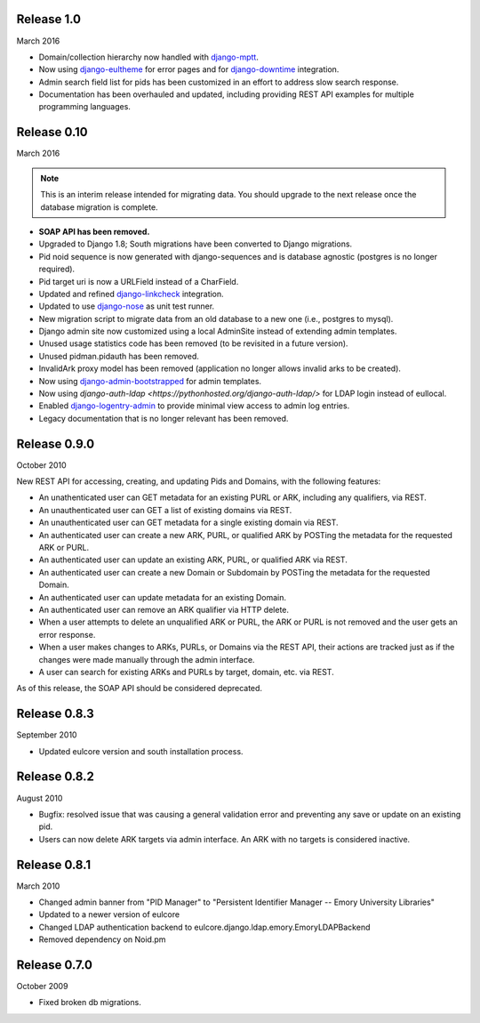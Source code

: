 Release 1.0
-----------
March 2016

* Domain/collection hierarchy now handled with
  `django-mptt <http://django-mptt.github.io/django-mptt/>`_.
* Now using `django-eultheme <https://github.com/emory-libraries/django-eultheme>`_
  for error pages and for `django-downtime <https://github.com/dstegelman/django-downtime>`_
  integration.
* Admin search field list for pids has been customized in an effort
  to address slow search response.
* Documentation has been overhauled and updated, including providing
  REST API examples for multiple programming languages.

Release 0.10
------------
March 2016

.. NOTE::

  This is an interim release intended for migrating data.  You should
  upgrade to the next release once the database migration is complete.

* **SOAP API has been removed.**
* Upgraded to Django 1.8; South migrations have been converted to
  Django migrations.
* Pid noid sequence is now generated with django-sequences and is
  database agnostic (postgres is no longer required).
* Pid target uri is now a URLField instead of a CharField.
* Updated and refined
  `django-linkcheck <https://github.com/DjangoAdminHackers/django-linkcheck>`_
  integration.
* Updated to use `django-nose <https://django-nose.readthedocs.org/en/latest/>`_
  as unit test runner.
* New migration script to migrate data from an old database
  to a new one (i.e., postgres to mysql).
* Django admin site now customized using a local AdminSite instead of
  extending admin templates.
* Unused usage statistics code has been removed (to be revisited in a
  future version).
* Unused pidman.pidauth has been removed.
* InvalidArk proxy model has been removed (application no longer allows
  invalid arks to be created).
* Now using `django-admin-bootstrapped <https://github.com/django-admin-bootstrapped/django-admin-bootstrapped>`_
  for admin templates.
* Now using `django-auth-ldap <https://pythonhosted.org/django-auth-ldap/>`
  for LDAP login instead of eullocal.
* Enabled `django-logentry-admin <https://github.com/yprez/django-logentry-admin>`_
  to provide minimal view access to admin log entries.
* Legacy documentation that is no longer relevant has been removed.

Release 0.9.0
-------------
October 2010

New REST API for accessing, creating, and updating Pids and Domains,
with the following features:

* An unathenticated user can GET metadata for an existing PURL or ARK,
  including any qualifiers, via REST.
* An unauthenticated user can GET a list of existing domains via REST.
* An unauthenticated user can GET metadata for a single existing
  domain via REST.
* An authenticated user can create a new ARK, PURL, or qualified ARK
  by POSTing the metadata for the requested ARK or PURL.
* An authenticated user can update an existing ARK, PURL, or qualified
  ARK via REST.
* An authenticated user can create a new Domain or Subdomain by
  POSTing the metadata for the requested Domain.
* An authenticated user can update metadata for an existing Domain.
* An authenticated user can remove an ARK qualifier via HTTP delete.
* When a user attempts to delete an unqualified ARK or PURL, the ARK
  or PURL is not removed and the user gets an error response.
* When a user makes changes to ARKs, PURLs, or Domains via the REST
  API, their actions are tracked just as if the changes were made
  manually through the admin interface.
* A user can search for existing ARKs and PURLs by target, domain,
  etc. via REST.

As of this release, the SOAP API should be considered deprecated.


Release 0.8.3
-------------
September 2010

* Updated eulcore version and south installation process.

Release 0.8.2
-------------
August 2010

* Bugfix: resolved issue that was causing a general validation error and
  preventing any save or update on an existing pid.
* Users can now delete ARK targets via admin interface.  An ARK with no targets
  is considered inactive.

Release 0.8.1
-------------
March 2010

* Changed admin banner from "PID Manager" to "Persistent Identifier Manager --
  Emory University Libraries"
* Updated to a newer version of eulcore
* Changed LDAP authentication backend to
  eulcore.django.ldap.emory.EmoryLDAPBackend
* Removed dependency on Noid.pm


Release 0.7.0
-------------
October 2009

* Fixed broken db migrations.
